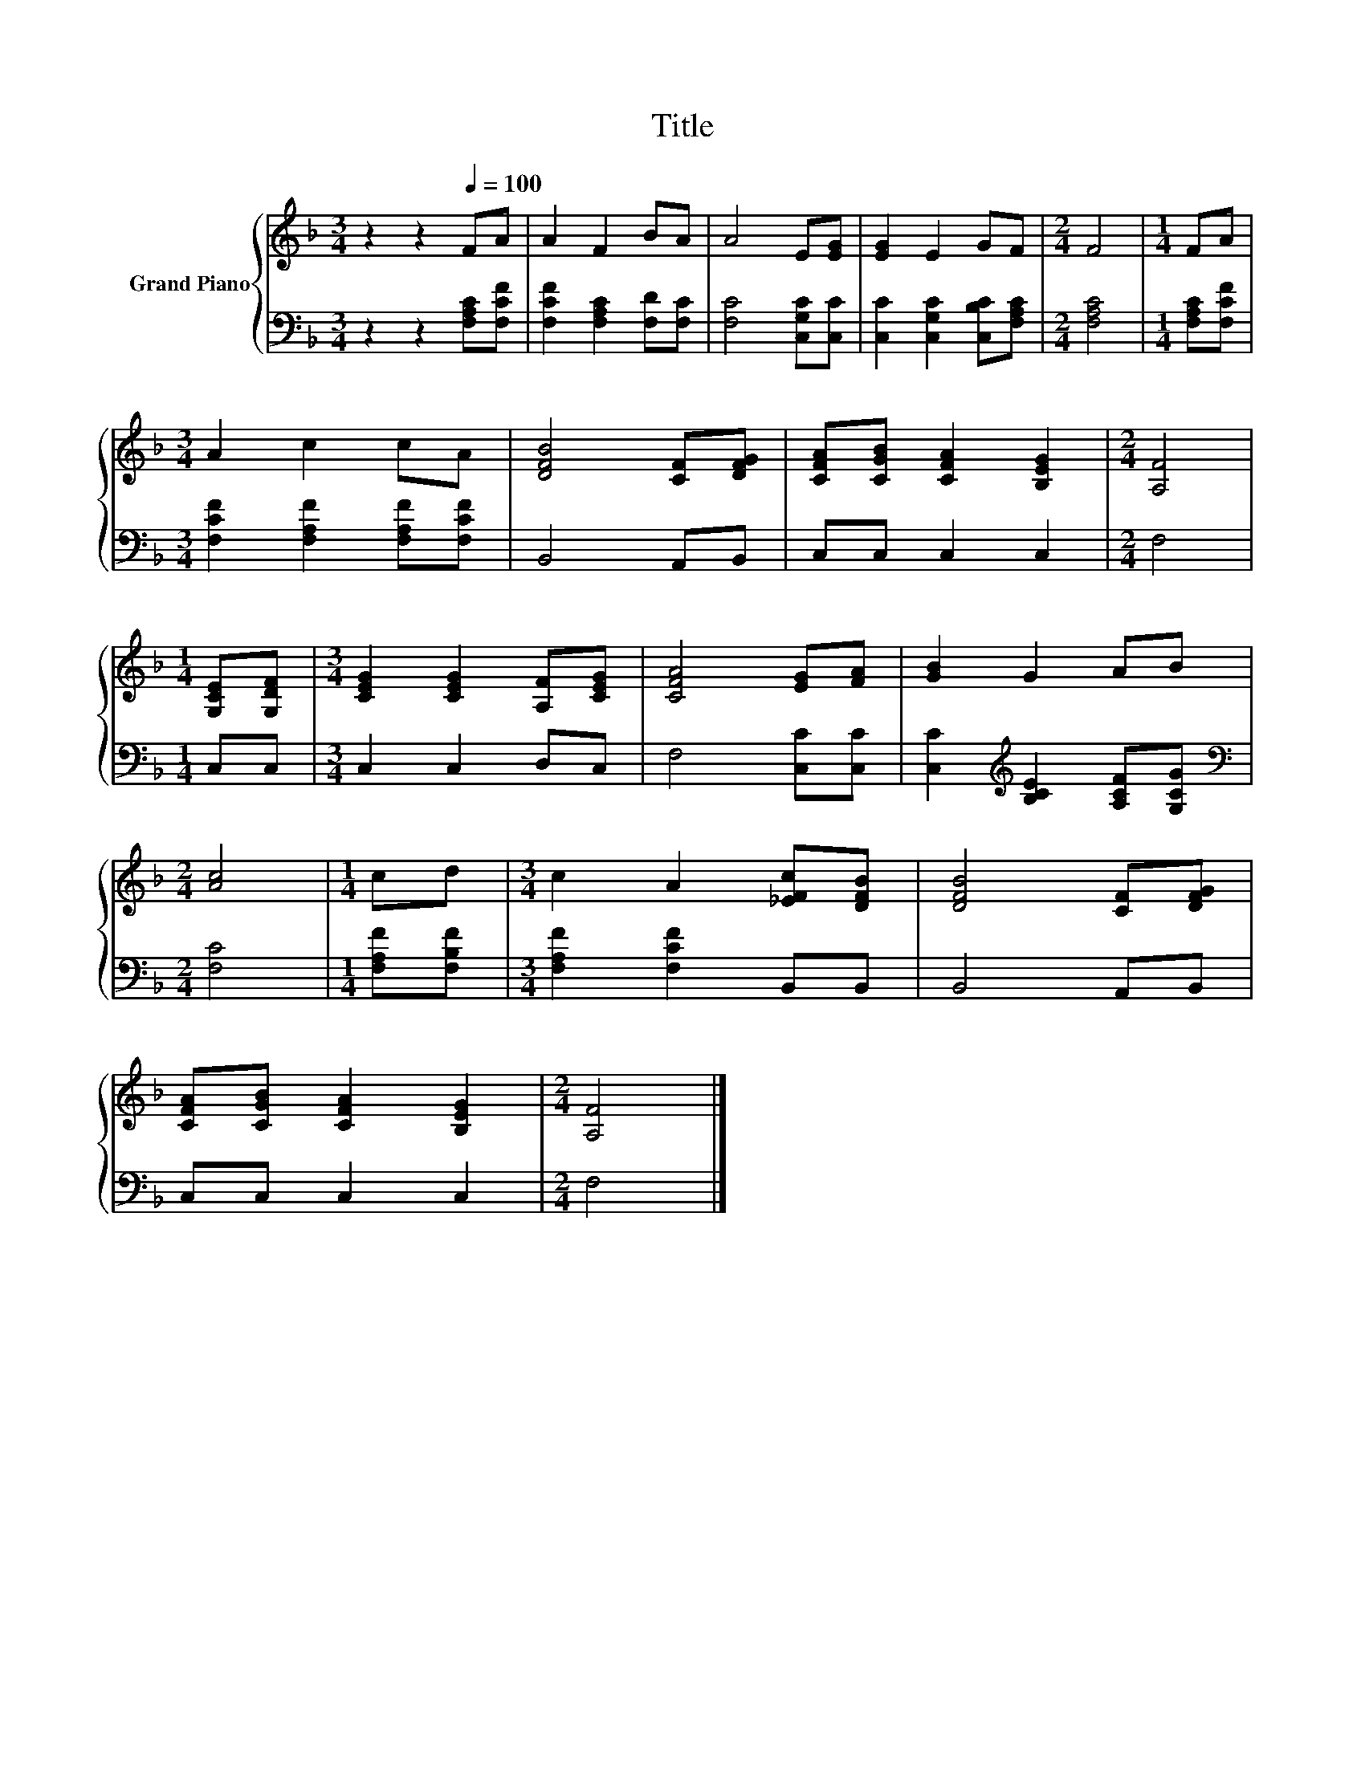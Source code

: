 X:1
T:Title
%%score { 1 | 2 }
L:1/8
M:3/4
K:F
V:1 treble nm="Grand Piano"
V:2 bass 
V:1
 z2 z2[Q:1/4=100] FA | A2 F2 BA | A4 E[EG] | [EG]2 E2 GF |[M:2/4] F4 |[M:1/4] FA | %6
[M:3/4] A2 c2 cA | [DFB]4 [CF][DFG] | [CFA][CGB] [CFA]2 [B,EG]2 |[M:2/4] [A,F]4 | %10
[M:1/4] [G,CE][G,DF] |[M:3/4] [CEG]2 [CEG]2 [A,F][CEG] | [CFA]4 [EG][FA] | [GB]2 G2 AB | %14
[M:2/4] [Ac]4 |[M:1/4] cd |[M:3/4] c2 A2 [_EFc][DFB] | [DFB]4 [CF][DFG] | %18
 [CFA][CGB] [CFA]2 [B,EG]2 |[M:2/4] [A,F]4 |] %20
V:2
 z2 z2 [F,A,C][F,CF] | [F,CF]2 [F,A,C]2 [F,D][F,C] | [F,C]4 [C,G,C][C,C] | %3
 [C,C]2 [C,G,C]2 [C,B,C][F,A,C] |[M:2/4] [F,A,C]4 |[M:1/4] [F,A,C][F,CF] | %6
[M:3/4] [F,CF]2 [F,A,F]2 [F,A,F][F,CF] | B,,4 A,,B,, | C,C, C,2 C,2 |[M:2/4] F,4 |[M:1/4] C,C, | %11
[M:3/4] C,2 C,2 D,C, | F,4 [C,C][C,C] | [C,C]2[K:treble] [B,CE]2 [A,CF][G,CG] | %14
[M:2/4][K:bass] [F,C]4 |[M:1/4] [F,A,F][F,B,F] |[M:3/4] [F,A,F]2 [F,CF]2 B,,B,, | B,,4 A,,B,, | %18
 C,C, C,2 C,2 |[M:2/4] F,4 |] %20

